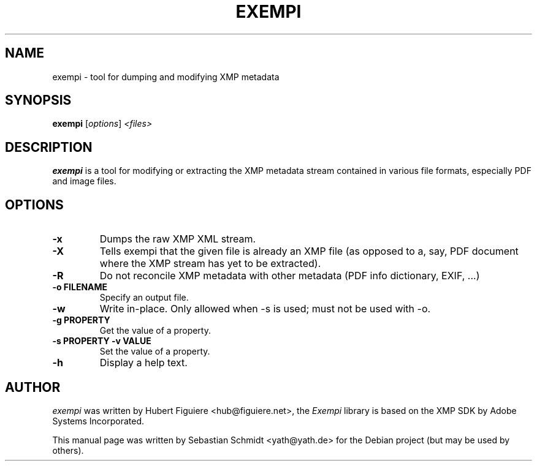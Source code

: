 .TH EXEMPI 1
.SH NAME
exempi \- tool for dumping and modifying XMP metadata
.SH SYNOPSIS
.B exempi
.RI [ options ] " <files>"
.SH DESCRIPTION
.B exempi
is a tool for modifying or extracting the XMP metadata
stream contained in various file formats, especially PDF
and image files.
.SH OPTIONS
.TP
.B \-x
Dumps the raw XMP XML stream.
.TP
.B \-X
Tells exempi that the given file is already an XMP file (as opposed
to a, say, PDF document where the XMP stream has yet to be extracted).
.TP
.B \-R
Do not reconcile XMP metadata with other metadata (PDF info dictionary,
EXIF, ...)
.TP
.B \-o FILENAME
Specify an output file.
.TP
.B \-w
Write in-place. Only allowed when -s is used; must not be used with -o.
.TP
.B \-g PROPERTY
Get the value of a property.
.TP
.B \-s PROPERTY \-v VALUE
Set the value of a property.
.TP
.B \-h
Display a help text.
.SH AUTHOR
.I exempi
was written by Hubert Figuiere <hub@figuiere.net>, the
.I Exempi
library is based on the XMP SDK by Adobe Systems Incorporated.
.PP
This manual page was written by Sebastian Schmidt <yath@yath.de>
for the Debian project (but may be used by others).
